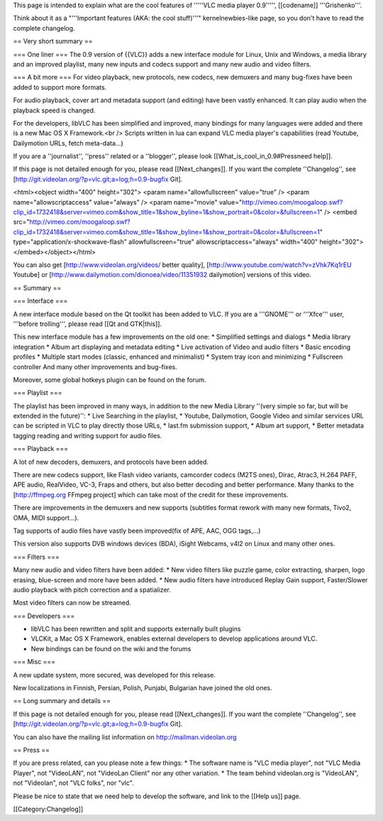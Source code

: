 This page is intended to explain what are the cool features of '''''VLC
media player 0.9''''', [[codename]] '''Grishenko'''.

Think about it as a "'''Important features (AKA: the cool stuff)'''"
kernelnewbies-like page, so you don't have to read the complete
changelog.

== Very short summary ==

=== One liner === The 0.9 version of {{VLC}} adds a new interface module
for Linux, Unix and Windows, a media library and an improved playlist,
many new inputs and codecs support and many new audio and video filters.

=== A bit more === For video playback, new protocols, new codecs, new
demuxers and many bug-fixes have been added to support more formats.

For audio playback, cover art and metadata support (and editing) have
been vastly enhanced. It can play audio when the playback speed is
changed.

For the developers, libVLC has been simplified and improved, many
bindings for many languages were added and there is a new Mac OS X
Framework.<br /> Scripts written in lua can expand VLC media player's
capabilities (read Youtube, Dailymotion URLs, fetch meta-data...)

If you are a ''journalist'', ''press'' related or a ''blogger'', please
look [[What_is_cool_in_0.9#Pressneed help]].

If this page is not detailed enough for you, please read
[[Next_changes]]. If you want the complete ''Changelog'', see
[http://git.videolan.org/?p=vlc.git;a=log;h=0.9-bugfix Git].

<html><object width="400" height="302"> <param name="allowfullscreen"
value="true" /> <param name="allowscriptaccess" value="always" /> <param
name="movie"
value="http://vimeo.com/moogaloop.swf?clip_id=1732418&server=vimeo.com&show_title=1&show_byline=1&show_portrait=0&color=&fullscreen=1"
/> <embed
src="http://vimeo.com/moogaloop.swf?clip_id=1732418&server=vimeo.com&show_title=1&show_byline=1&show_portrait=0&color=&fullscreen=1"
type="application/x-shockwave-flash" allowfullscreen="true"
allowscriptaccess="always" width="400"
height="302"></embed></object></html>

You can also get [http://www.videolan.org/videos/ better quality],
[http://www.youtube.com/watch?v=zVhk7Kq1rEU Youtube] or
[http://www.dailymotion.com/dionoea/video/11351932 dailymotion] versions
of this video.

== Summary ==

=== Interface ===

A new interface module based on the Qt toolkit has been added to VLC. If
you are a '''GNOME''' or '''Xfce''' user, '''before trolling''', please
read [[Qt and GTK|this]].

This new interface module has a few improvements on the old one: \*
Simplified settings and dialogs \* Media library integration \* Album
art displaying and metadata editing \* Live activation of Video and
audio filters \* Basic encoding profiles \* Multiple start modes
(classic, enhanced and minimalist) \* System tray icon and minimizing \*
Fullscreen controller And many other improvements and bug-fixes.

Moreover, some global hotkeys plugin can be found on the forum.

=== Playlist ===

The playlist has been improved in many ways, in addition to the new
Media Library ''(very simple so far, but will be extended in the
future)'': \* Live Searching in the playlist, \* Youtube, Dailymotion,
Google Video and similar services URL can be scripted in VLC to play
directly those URLs, \* last.fm submission support, \* Album art
support, \* Better metadata tagging reading and writing support for
audio files.

=== Playback ===

A lot of new decoders, demuxers, and protocols have been added.

There are new codecs support, like Flash video variants, camcorder
codecs (M2TS ones), Dirac, Atrac3, H.264 PAFF, APE audio, RealVideo,
VC-3, Fraps and others, but also better decoding and better performance.
Many thanks to the [http://ffmpeg.org FFmpeg project] which can take
most of the credit for these improvements.

There are improvements in the demuxers and new supports (subtitles
format rework with many new formats, Tivo2, OMA, MIDI support...).

Tag supports of audio files have vastly been improved(fix of APE, AAC,
OGG tags,...)

This version also supports DVB windows devices (BDA), iSight Webcams,
v4l2 on Linux and many other ones.

=== Filters ===

Many new audio and video filters have been added: \* New video filters
like puzzle game, color extracting, sharpen, logo erasing, blue-screen
and more have been added. \* New audio filters have introduced Replay
Gain support, Faster/Slower audio playback with pitch correction and a
spatializer.

Most video filters can now be streamed.

=== Developers ===

-  libVLC has been rewritten and split and supports externally built
   plugins
-  VLCKit, a Mac OS X Framework, enables external developers to develop
   applications around VLC.
-  New bindings can be found on the wiki and the forums

=== Misc ===

A new update system, more secured, was developed for this release.

New localizations in Finnish, Persian, Polish, Punjabi, Bulgarian have
joined the old ones.

== Long summary and details ==

If this page is not detailed enough for you, please read
[[Next_changes]]. If you want the complete ''Changelog'', see
[http://git.videolan.org/?p=vlc.git;a=log;h=0.9-bugfix Git].

You can also have the mailing list information on
http://mailman.videolan.org

== Press ==

If you are press related, can you please note a few things: \* The
software name is "VLC media player", not "VLC Media Player", not
"VideoLAN", not "VideoLan Client" nor any other variation. \* The team
behind videolan.org is "VideoLAN", not "Videolan", not "VLC folks", nor
"vlc".

Please be nice to state that we need help to develop the software, and
link to the [[Help us]] page.

[[Category:Changelog]]
